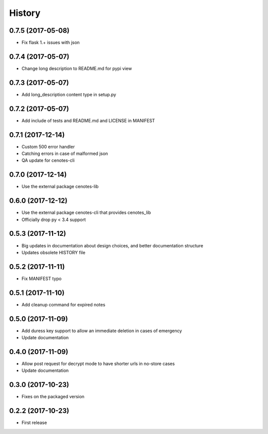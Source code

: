 =======
History
=======
0.7.5 (2017-05-08)
------------------
* Fix flask 1.+ issues with json

0.7.4 (2017-05-07)
------------------
* Change long description to README.md for pypi view

0.7.3 (2017-05-07)
------------------
* Add long_description content type in setup.py

0.7.2 (2017-05-07)
------------------
* Add include of tests and README.md and LICENSE in MANIFEST

0.7.1 (2017-12-14)
------------------
* Custom 500 error handler
* Catching errors in case of malformed json
* QA update for cenotes-cli

0.7.0 (2017-12-14)
------------------
* Use the external package cenotes-lib

0.6.0 (2017-12-12)
------------------
* Use the external package cenotes-cli that provides cenotes_lib
* Officially drop py < 3.4 support

0.5.3 (2017-11-12)
------------------

* Big updates in documentation about design choices, and better documentation structure
* Updates obsolete HISTORY file

0.5.2 (2017-11-11)
------------------

* Fix MANIFEST typo

0.5.1 (2017-11-10)
------------------

* Add cleanup command for expired notes

0.5.0 (2017-11-09)
------------------

* Add duress key support to allow an immediate deletion in cases of emergency
* Update documentation

0.4.0 (2017-11-09)
------------------

* Allow post request for decrypt mode to have shorter urls in no-store cases
* Update documentation

0.3.0 (2017-10-23)
------------------

* Fixes on the packaged version

0.2.2 (2017-10-23)
------------------

* First release
